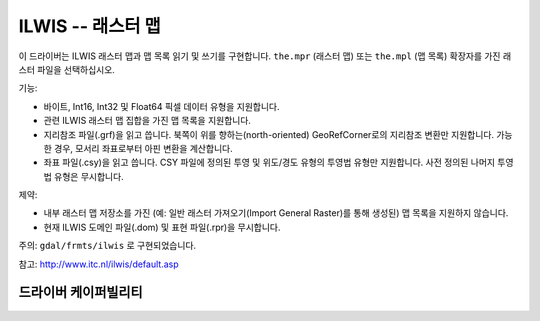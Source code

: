 .. _raster.ilwis:

================================================================================
ILWIS -- 래스터 맵
================================================================================

.. shortname:: ILWIS

.. built_in_by_default::

이 드라이버는 ILWIS 래스터 맵과 맵 목록 읽기 및 쓰기를 구현합니다. ``the.mpr`` (래스터 맵) 또는 ``the.mpl`` (맵 목록) 확장자를 가진 래스터 파일을 선택하십시오.

기능:

-  바이트, Int16, Int32 및 Float64 픽셀 데이터 유형을 지원합니다.
-  관련 ILWIS 래스터 맵 집합을 가진 맵 목록을 지원합니다.
-  지리참조 파일(.grf)을 읽고 씁니다. 북쪽이 위를 향하는(north-oriented) GeoRefCorner로의 지리참조 변환만 지원합니다. 가능한 경우, 모서리 좌표로부터 아핀 변환을 계산합니다.
-  좌표 파일(.csy)을 읽고 씁니다. CSY 파일에 정의된 투영 및 위도/경도 유형의 투영법 유형만 지원합니다. 사전 정의된 나머지 투영법 유형은 무시합니다.

제약:

-  내부 래스터 맵 저장소를 가진 (예: 일반 래스터 가져오기(Import General Raster)를 통해 생성된) 맵 목록을 지원하지 않습니다.
-  현재 ILWIS 도메인 파일(.dom) 및 표현 파일(.rpr)을 무시합니다.

주의: ``gdal/frmts/ilwis`` 로 구현되었습니다.

참고: http://www.itc.nl/ilwis/default.asp

드라이버 케이퍼빌리티
-------------------

.. supports_createcopy::

.. supports_create::

.. supports_georeferencing::

.. supports_virtualio::

